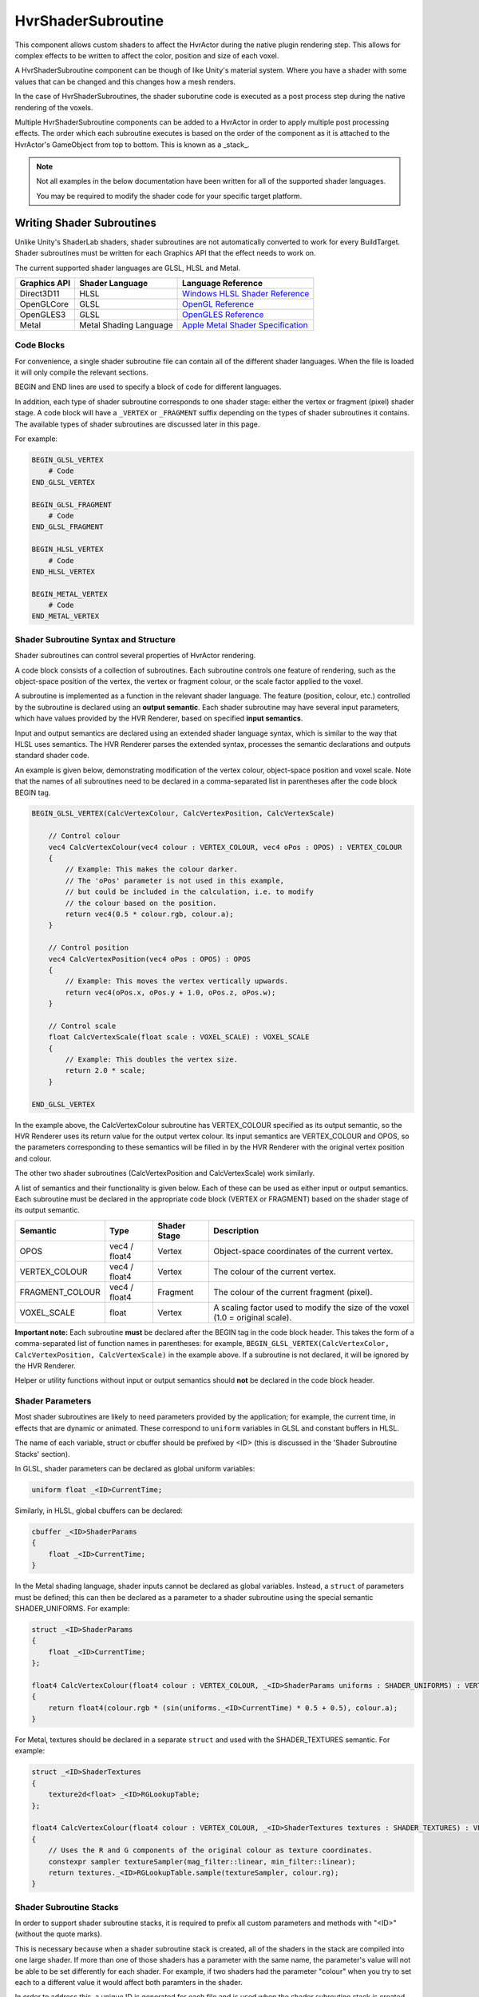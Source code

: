 HvrShaderSubroutine
============================================================

This component allows custom shaders to affect the HvrActor during the native plugin rendering step. This allows for complex effects to be written to affect the color, position and size of each voxel.

A HvrShaderSubroutine component can be though of like Unity's material system. Where you have a shader with some values that can be changed and this changes how a mesh renders.

In the case of HvrShaderSubroutines, the shader suborutine code is executed as a post process step during the native rendering of the voxels. 

Multiple HvrShaderSubroutine components can be added to a HvrActor in order to apply multiple post processing effects. The order which each subroutine executes is based on the order of the component as it is attached to the HvrActor's GameObject from top to bottom. This is known as a _stack_.



.. note::
    Not all examples in the below documentation have been written for all of the supported shader languages.

    You may be required to modify the shader code for your specific target platform.

Writing Shader Subroutines
------------------------------------------------------------

Unlike Unity's ShaderLab shaders, shader subroutines are not automatically converted to work for every BuildTarget. Shader subroutines must be written for each Graphics API that the effect needs to work on.

The current supported shader languages are GLSL, HLSL and Metal.



==================   =============================================   =============================================
Graphics API         Shader Language                                 Language Reference
==================   =============================================   =============================================
Direct3D11           HLSL                                            `Windows HLSL Shader Reference <https://docs.microsoft.com/en-us/windows/desktop/direct3dhlsl/dx-graphics-hlsl-reference>`_
OpenGLCore           GLSL                                            `OpenGL Reference <https://www.khronos.org/registry/OpenGL-Refpages/gl4/>`_
OpenGLES3            GLSL                                            `OpenGLES Reference <https://www.khronos.org/opengles/sdk/docs/manglsl/docbook4/>`_
Metal                Metal Shading Language                          `Apple Metal Shader Specification <https://developer.apple.com/metal/Metal-Shading-Language-Specification.pdf/>`_                          
==================   =============================================   =============================================

Code Blocks
^^^^^^^^^^^^^^^^^^^^^^^^^^^^^^^^^^^^^^^^^^^^^^^^^^^^^^^^^^^^

For convenience, a single shader subroutine file can contain all of the different shader languages. When the file is loaded it will only compile the relevant sections.

BEGIN and END lines are used to specify a block of code for different languages.

In addition, each type of shader subroutine corresponds to one shader stage: either the vertex or fragment (pixel) shader stage.
A code block will have a ``_VERTEX`` or ``_FRAGMENT`` suffix depending on the types of shader subroutines it contains.
The available types of shader subroutines are discussed later in this page.

For example:

.. code-block:: none

    BEGIN_GLSL_VERTEX
        # Code
    END_GLSL_VERTEX

    BEGIN_GLSL_FRAGMENT
        # Code
    END_GLSL_FRAGMENT

    BEGIN_HLSL_VERTEX
        # Code
    END_HLSL_VERTEX

    BEGIN_METAL_VERTEX
        # Code
    END_METAL_VERTEX

Shader Subroutine Syntax and Structure
^^^^^^^^^^^^^^^^^^^^^^^^^^^^^^^^^^^^^^^^^^^^^^^^^^^^^^^^^^^^

Shader subroutines can control several properties of HvrActor rendering.

A code block consists of a collection of subroutines. Each subroutine controls one feature of rendering,
such as the object-space position of the vertex, the vertex or fragment colour, or the scale factor applied to the voxel.

A subroutine is implemented as a function in the relevant shader language. The feature (position, colour, etc.) controlled by the
subroutine is declared using an **output semantic**. Each shader subroutine may have several input parameters, which have values provided
by the HVR Renderer, based on specified **input semantics**.

Input and output semantics are declared using an extended shader language syntax, which is similar to the way that HLSL uses semantics.
The HVR Renderer parses the extended syntax, processes the semantic declarations and outputs standard shader code.

An example is given below, demonstrating modification of the vertex colour, object-space position and voxel scale.
Note that the names of all subroutines need to be declared in a comma-separated list in parentheses after the code block BEGIN tag.

.. code-block:: none

    BEGIN_GLSL_VERTEX(CalcVertexColour, CalcVertexPosition, CalcVertexScale)

        // Control colour
        vec4 CalcVertexColour(vec4 colour : VERTEX_COLOUR, vec4 oPos : OPOS) : VERTEX_COLOUR
        {
            // Example: This makes the colour darker.
            // The 'oPos' parameter is not used in this example,
            // but could be included in the calculation, i.e. to modify
            // the colour based on the position.
            return vec4(0.5 * colour.rgb, colour.a);
        }

        // Control position
        vec4 CalcVertexPosition(vec4 oPos : OPOS) : OPOS
        {
            // Example: This moves the vertex vertically upwards.
            return vec4(oPos.x, oPos.y + 1.0, oPos.z, oPos.w);
        }

        // Control scale
        float CalcVertexScale(float scale : VOXEL_SCALE) : VOXEL_SCALE
        {
            // Example: This doubles the vertex size.
            return 2.0 * scale;
        }

    END_GLSL_VERTEX

In the example above, the CalcVertexColour subroutine has VERTEX_COLOUR specified as its output semantic,
so the HVR Renderer uses its return value for the output vertex colour. Its input semantics are VERTEX_COLOUR and
OPOS, so the parameters corresponding to these semantics will be filled in by the HVR Renderer with the original vertex position and colour.

The other two shader subroutines (CalcVertexPosition and CalcVertexScale) work similarly.

A list of semantics and their functionality is given below. Each of these can be used as either input or output semantics.
Each subroutine must be declared in the appropriate code block (VERTEX or FRAGMENT) based on the shader stage of its output semantic.

==================   =============== =============== ===============
Semantic             Type            Shader Stage    Description
==================   =============== =============== ===============
OPOS                 vec4 / float4   Vertex          Object-space coordinates of the current vertex.
VERTEX_COLOUR        vec4 / float4   Vertex          The colour of the current vertex.
FRAGMENT_COLOUR      vec4 / float4   Fragment        The colour of the current fragment (pixel).
VOXEL_SCALE          float           Vertex          A scaling factor used to modify the size of the voxel (1.0 = original scale).
==================   =============== =============== ===============

**Important note:** Each subroutine **must** be declared after the BEGIN tag in the code block header.
This takes the form of a comma-separated list of function names in parentheses: for example, ``BEGIN_GLSL_VERTEX(CalcVertexColor, CalcVertexPosition, CalcVertexScale)`` in the example above. If a subroutine is not declared, it will be ignored by the HVR Renderer.

Helper or utility functions without input or output semantics should **not** be declared in the code block header.

Shader Parameters
^^^^^^^^^^^^^^^^^^^^^^^^^^^^^^^^^^^^^^^^^^^^^^^^^^^^^^^^^^^^

Most shader subroutines are likely to need parameters provided by the application; for example, the current time, in
effects that are dynamic or animated. These correspond to ``uniform`` variables in GLSL and constant buffers in HLSL.

The name of each variable, struct or cbuffer should be prefixed by <ID> (this is discussed in the 'Shader Subroutine Stacks' section).

In GLSL, shader parameters can be declared as global uniform variables:

.. code-block:: none

    uniform float _<ID>CurrentTime;

Similarly, in HLSL, global cbuffers can be declared:

.. code-block:: none

    cbuffer _<ID>ShaderParams
    {
        float _<ID>CurrentTime;
    }

In the Metal shading language, shader inputs cannot be declared as global variables. Instead, a ``struct`` of parameters must
be defined; this can then be declared as a parameter to a shader subroutine using the special semantic SHADER_UNIFORMS. For example:

.. code-block:: none

    struct _<ID>ShaderParams
    {
        float _<ID>CurrentTime;
    };

    float4 CalcVertexColour(float4 colour : VERTEX_COLOUR, _<ID>ShaderParams uniforms : SHADER_UNIFORMS) : VERTEX_COLOUR
    {
        return float4(colour.rgb * (sin(uniforms._<ID>CurrentTime) * 0.5 + 0.5), colour.a);
    }

For Metal, textures should be declared in a separate ``struct`` and used with the SHADER_TEXTURES semantic. For example:

.. code-block:: none

    struct _<ID>ShaderTextures
    {
        texture2d<float> _<ID>RGLookupTable;
    };

    float4 CalcVertexColour(float4 colour : VERTEX_COLOUR, _<ID>ShaderTextures textures : SHADER_TEXTURES) : VERTEX_COLOUR
    {
        // Uses the R and G components of the original colour as texture coordinates.
        constexpr sampler textureSampler(mag_filter::linear, min_filter::linear);
        return textures._<ID>RGLookupTable.sample(textureSampler, colour.rg);
    }

Shader Subroutine Stacks
^^^^^^^^^^^^^^^^^^^^^^^^^^^^^^^^^^^^^^^^^^^^^^^^^^^^^^^^^^^^

In order to support shader subroutine stacks, it is required to prefix all custom parameters and methods with "<ID>" (without the quote marks).

This is necessary because when a shader subroutine stack is created, all of the shaders in the stack are compiled into one large shader. If more than one of those shaders has a parameter with the same name, the parameter's value will not be able to be set differently for each shader. For example, if two shaders had the parameter "colour" when you try to set each to a different value it would affect both paramters in the shader.

In order to address this, a unique ID is generated for each file and is used when the shader subroutine stack is created. This ID is used to replace the "<ID>" prefix and ensures that each shader has unique parameter and method names.

This example demonstrates how to write a shader which is compatible with shader subroutine stacks.

.. code-block:: none

    BEGIN_GLSL_VERTEX(VertexColor)

        uniform float _<ID>Saturation;

        float <ID>Luminance(vec3 c)
        {
            return dot(c, vec3(0.22, 0.707, 0.071));
        }

        vec4 CalcVertexColour(vec4 colour : VERTEX_COLOUR, vec4 oPos : OPOS) : VERTEX_COLOUR
        {
            float luminance = <ID>Luminance(colour.rgb);
            colour.r = lerp(colour.r, luminance, _<ID>Saturation);
            colour.g = lerp(colour.g, luminance, _<ID>Saturation);
            colour.b = lerp(colour.b, luminance, _<ID>Saturation);
            return colour;
        }

    END_GLSL_VERTEX

Examples
------------------------------------------------------------

**Example 1**

Set all voxels to be blue

.. code-block:: none

    BEGIN_GLSL_VERTEX(SetVertexColour)
        vec4 SetVertexColour(vec4 colour : VERTEX_COLOUR, vec4 oPos : OPOS) : VERTEX_COLOUR
        {
            colour.rgb = vec3(0, 0, 1);
            return colour;
        }
    END_GLSL_VERTEX

    BEGIN_HLSL_VERTEX(SetVertexColour)
        float4 SetVertexColour(float4 colour : VERTEX_COLOUR, float4 oPos : OPOS) : VERTEX_COLOUR
        {
            colour.rgb = float3(0, 0, 1);
            return colour;
        }
    END_HLSL_VERTEX

    BEGIN_METAL_VERTEX(SetVertexColour)
        float4 SetVertexColour(float4 colour : VERTEX_COLOUR) : VERTEX_COLOUR
        {
            colour.rgb = float3(0, 0, 1);
            return colour;
        }
    END_METAL_VERTEX

**Example 2**

Offset the position of all vertices vertically

.. code-block:: none

    BEGIN_GLSL_VERTEX(SetVertexPosition)
        vec4 SetVertexPosition(vec4 oPos : OPOS) : OPOS
        {
            if (oPos.y > 100)
                oPos.y += 30;
            return oPos;
        }
    END_GLSL_VERTEX

    BEGIN_HLSL_VERTEX(SetVertexPosition)
        float4 SetVertexPosition(float4 oPos : OPOS) : OPOS
        {
            if (oPos.y > 100)
                oPos.y += 30;
            return oPos;
        }
    END_HLSL_VERTEX

    BEGIN_METAL_VERTEX(SetVertexPosition)
        float4 SetVertexPosition(float4 oPos : OPOS) : OPOS
        {
            if (oPos.y > 100)
                oPos.y += 30;
            return oPos;
        }
    END_METAL_VERTEX


**Example 3**

The following sets the color of all voxels to be blue, and sets their scale to 0 if they are below 1m in the data's object space.

.. code-block:: none

    BEGIN_GLSL_VERTEX(SetVertexColour, SetVertexScale)

        vec4 SetVertexScale(float scale : VOXEL_SCALE, vec4 oPos : OPOS) : VOXEL_SCALE
        {
            if (oPos.y < 100)
                return 0;
            return scale;
        }

        vec4 SetVertexColour(vec4 colour : VERTEX_COLOUR, vec4 oPos : OPOS) : VERTEX_COLOUR
        {
            colour.rgb = vec3(0, 0, 1);
            return colour;
        }
        END_GLSL_VERTEX

    BEGIN_HLSL_VERTEX(SetVertexColour, SetVertexScale)

        float4 SetVertexScale(float scale : VOXEL_SCALE, float4 oPos : OPOS) : VOXEL_SCALE
        {
            if (oPos.y < 100)
                return 0;
            return scale;
        }

        float4 SetVertexColour(float4 colour : VERTEX_COLOUR, float4 oPos : OPOS) : VERTEX_COLOUR
        {
            colour.rgb = float3(0, 0, 1);
            return colour;
        }

    END_HLSL_VERTEX

    BEGIN_METAL_VERTEX(SetVertexColour, SetVertexScale)

        float4 SetVertexScale(float scale : VOXEL_SCALE, float4 oPos : OPOS) : VOXEL_SCALE
        {
            if (oPos.y < 100)
                return 0;
            return scale;
        }

        float4 SetVertexColour(float4 colour : VERTEX_COLOUR) : VERTEX_COLOUR
        {
            colour.rgb = float3(0, 0, 1);
            return colour;
        }

    END_METAL_VERTEX
